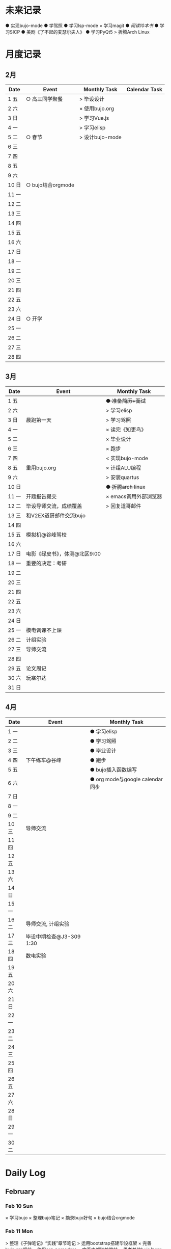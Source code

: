 #+STARTUP: overview
#+AUTHOR: Kinney
* 未来记录
  ● 实现bujo-mode
  ● 学驾照
  ● 学习lsp-mode
  × 学习magit
  ● [[阅读记录][阅读10本书]]
  ● 学习SICP
  ● 美剧《了不起的麦瑟尔夫人》
  ● 学习PyQt5
  > 折腾Arch Linux

* 月度记录
** 2月
   | Date  | Event             | Monthly Task    | Calendar Task |
   |-------+-------------------+-----------------+---------------|
   | 1 五  | ○ 高三同学聚餐    | > 毕设设计      |               |
   | 2 六  |                   | × 使用bujo.org  |               |
   | 3 日  |                   | > 学习Vue.js    |               |
   | 4 一  |                   | > 学习elisp     |               |
   | 5 二  | ○ 春节            | > 设计bujo-mode |               |
   | 6 三  |                   |                 |               |
   | 7 四  |                   |                 |               |
   | 8 五  |                   |                 |               |
   | 9 六  |                   |                 |               |
   | 10 日 | ○ bujo结合orgmode |                 |               |
   | 11 一 |                   |                 |               |
   | 12 二 |                   |                 |               |
   | 13 三 |                   |                 |               |
   | 14 四 |                   |                 |               |
   | 15 五 |                   |                 |               |
   | 16 六 |                   |                 |               |
   | 17 日 |                   |                 |               |
   | 18 一 |                   |                 |               |
   | 19 二 |                   |                 |               |
   | 20 三 |                   |                 |               |
   | 21 四 |                   |                 |               |
   | 22 五 |                   |                 |               |
   | 23 六 |                   |                 |               |
   | 24 日 | ○ 开学            |                 |               |
   | 25 一 |                   |                 |               |
   | 26 二 |                   |                 |               |
   | 27 三 |                   |                 |               |
   | 28 四 |                   |                 |               |

** 3月
   | Date  | Event                         | Monthly Task          |
   |-------+-------------------------------+-----------------------|
   | 1 五  |                               | +● 准备简历+面试+     |
   | 2 六  |                               | > 学习elisp           |
   | 3 日  | 晨跑第一天                    | > 学习驾照            |
   | 4 一  |                               | × 读完《知更鸟》      |
   | 5 二  |                               | × 毕业设计            |
   | 6 三  |                               | × 跑步                |
   | 7 四  |                               | < 实现bujo-mode       |
   | 8 五  | 重用bujo.org                  | × 计组ALU编程         |
   | 9 六  |                               | > 安装quartus         |
   | 10 日 |                               | +● 折腾arch linux+    |
   | 11 一 | 开题报告提交                  | × emacs调用外部浏览器 |
   | 12 二 | 毕设导师交流，成绩覆盖        | > 回复道哥邮件        |
   | 13 三 | 和V2EX道哥邮件交流bujo        |                       |
   | 14 四 |                               |                       |
   | 15 五 | 模拟机@谷峰驾校               |                       |
   | 16 六 |                               |                       |
   | 17 日 | 电影《绿皮书》，体测@北区9:00 |                       |
   | 18 一 | 重要的决定：考研              |                       |
   | 19 二 |                               |                       |
   | 20 三 |                               |                       |
   | 21 四 |                               |                       |
   | 22 五 |                               |                       |
   | 23 六 |                               |                       |
   | 24 日 |                               |                       |
   | 25 一 | 模电调课不上课                |                       |
   | 26 二 | 计组实验                      |                       |
   | 27 三 | 导师交流                      |                       |
   | 28 四 |                               |                       |
   | 29 五 | 论文周记                      |                       |
   | 30 六 | 玩塞尔达                      |                       |
   | 31 日 |                               |                       |

** 4月
   | Date  | Event                    | Monthly Task                    |
   |-------+--------------------------+---------------------------------|
   | 1 一  |                          | ● 学习elisp                     |
   | 2 二  |                          | ● 学习驾照                      |
   | 3 三  |                          | ● 毕业设计                      |
   | 4 四  | 下午练车@谷峰            | ● 跑步                          |
   | 5 五  |                          | ● bujo插入函数编写              |
   | 6 六  |                          | ● org mode与google calendar同步 |
   | 7 日  |                          |                                 |
   | 8 一  |                          |                                 |
   | 9 二  |                          |                                 |
   | 10 三 | 导师交流                 |                                 |
   | 11 四 |                          |                                 |
   | 12 五 |                          |                                 |
   | 13 六 |                          |                                 |
   | 14 日 |                          |                                 |
   | 15 一 |                          |                                 |
   | 16 二 | 导师交流, 计组实验       |                                 |
   | 17 三 | 毕设中期检查@J3-309 1:30 |                                 |
   | 18 四 | 数电实验                 |                                 |
   | 19 五 |                          |                                 |
   | 20 六 |                          |                                 |
   | 21 日 |                          |                                 |
   | 22 一 |                          |                                 |
   | 23 二 |                          |                                 |
   | 24 三 |                          |                                 |
   | 25 四 |                          |                                 |
   | 26 五 |                          |                                 |
   | 27 六 |                          |                                 |
   | 28 日 |                          |                                 |
   | 29 一 |                          |                                 |
   | 30 二 |                          |                                 |
* Daily Log
** February
*** Feb 10 Sun
    × 学习bujo
       × 整理bujo笔记
       × 摘录bujo好句
    × bujo结合orgmode

*** Feb 11 Mon
     > 整理《子弹笔记》“实践”章节笔记
     > 运用bootstrap搭建毕设框架
     × 完善bujo.org细节
	× 使用org-pomodoro
	× 完善内部链接跳转
	× 思考其他bujo与org的结合
	× 取消orgmode的代码缩进设置
     > org与omnifocus结合
     > 设计bujo-mode
     > 定期备份bujo.org

     - 事情复杂到一定程度时，单独形成一个集子
     - 专业性的笔记不记录在bujo中
     - 每天精力有限，把最好的精力用在最重要的事情上

*** Feb 12 Tue
    > 整理《子弹笔记》“实践”章节笔记
    > org与omnifocus结合
    > org mode绘图
    × 定期备份bujo.org
    × 学习Vue.js
    > [[设计bujo-mode]]
    < [[未来记录][实现bujo-mode]]

    - 记录daily log时考察三部分：脑中所想，昨日记录，月度记录

*** Feb 14 Thu
    > 整理《子弹笔记》“实践”章节笔记
    × 学习Vue.js(day1,day2)
    > 学习magit
    > 练歌：离家最近的路
    > 学习lsp-mode

*** Feb 15 Fri
    > 学习vue.js(day3,day4)
    × 整理《子弹笔记》“实践”章节笔记
    > 练歌：离家最近的路
    > 学习lsp-mode
    > 学习magit

*** Feb 16 Sat
    > 学习vue.js(day4,day5)
    × 整理《子弹笔记》“实践”章节笔记
    × 练歌：离家最近的路

    - 确定一天中最重要的事情，评估所用时间安排任务，其余任务，想法放到未来记录中。关注点放在最重要的事情上！

*** Feb 17 Sun
    × 学习vue.js
    × 整理《子弹笔记》

*** Feb 18 Mon
    × 学习vue.js
    > 整理完《子弹笔记》
    × 阅读《杀死一只知更鸟》

*** Feb 19 Tue
    × 学习Vue.js (4◔)
    > 编写毕设页面 (4◔)
    × 整理完《子弹笔记》(1◔)
    × 阅读《杀死一知更鸟》(1◔)
    ✪ switch游戏 (3◔,B20)

    ─ 设计自己的奖励机制，任务完成时给予成就感
    ─ 给任务加上时间的限制，以番茄钟为时间单位(1个番茄始终=40min)

*** Feb 20 Wed
    > 编写毕设页面 (4◔)
    × 学习vue.js (3◔)
    > 阅读《杀死一只知更鸟》(1◔)

*** Feb 21 Thu
    ●★ 编写毕设页面
    ●  学习vue.js
    ●  阅读《杀死一只知更鸟》
    ●  完善bujo笔记本
    ●! 思考人生

    ─ 将“夜反思”日常化，在回顾每天时，写上那么几句
    ─ you have a choice for every little thing and every little thing is meaningful.

    ○ 寒假里第一次自主在7:30起床
** March
*** Mar 08 Fri
    +● 开题报告+
    +● 毕设编程+

    ○ 放弃bujo笔记本，重用bujo.org

    ─ 关键词：bujo.org, PyQt5

    #+BEGIN_SRC text
      上午没有去上课，中午以及下午一只犹豫徘徊睡觉，状态不好，晚上看KPL。晚上重新使用bujo.org，放弃bujo笔记本，明天新的一天，重新开始，调整状态，完成开题报告，准备简历。
      近来几天有陷入到了很糟糕的状态中了，一点点的不满意自己的现状或着面对巨大的挑战的时候就会陷入到懈怠与破罐子破摔的心理状态中。我在反思为什么不能一如既往的保持一种令自己满意的状态？是我对自己的逼得太紧了？还是没有在适当的时候给予自己奖励？
      有的时候在一些诱惑或者自己感兴趣的事情面前，原本的规划就会失去执行的动力。有的事情真的是不可错过的吗？就算错过了我真的会失去什么吗？不如KPL比赛，颜素素的直播.....不求自己变成圣人，但求在一些关键节点能够做出正确的决定。
      明天开始一切正常，早起跑步或者练歌走起，晚安好梦！
    #+END_SRC

*** Mar 09 Sat
    +● 开题报告+
    +● 毕设编程+
    > 准备简历
    +● 学习elisp(1◔)+
    +● 学习PyQt5(1◔)+

    ─ 循序渐进，保持平常心

    #+BEGIN_SRC text
      早上7:30起床，上午在图书馆自习，中午到下午在宿舍睡觉看kpl，晚上看kpl，没有完成开题报告。
      晚安，好梦！
    #+END_SRC

*** Mar 10 Sun
    > 开题报告完成(★, 3.11)
    > 准备简历(★)
    +● 毕设编程+
    > 高数作业

    ─ 《软技能-代码之外的生存之道》王小刚

    #+BEGIN_SRC text
      早上睡到12点才起床，做了一个关于传销的噩梦，有点可怕！下午和晚上在搞开题报告，效率有点低，大部分时间还是抵抗不了KPL的诱惑。不过晚上在完成开题报告的时候发现自己前一段时间做的准备，学的知识挺多的，还是很有成就感的！
      一直想着每天学习一点elisp，将来目标是开发出自己的bujo-mode，但是现在发现有点困难，自己有点等不及了。考虑是否在论坛发帖，阐述分享自己的bujo-mode思路。
      很久没有跑步了，明天跑步走起，一定要抵制看KPL直播的诱惑呀！明天加油，循序渐进，晚安，好梦！
    #+END_SRC

*** Mar 11 Mon
    > 毕设编程
    × 开题报告完成
    × 发帖分享bujo

    ─ 2019奥斯卡最佳影片《绿皮车》

    #+BEGIN_SRC text
      上午五节课，下午在社区分享了bujo的帖子，评论不是很多。晚上逛了逛V站等，发现一些有意思的帖子。
      不知道为什么，又陷入了一种没有动力的状态中了。其实没有状态，不想折腾的时候，最好的办法就是按部就班，按照计划来。或者出去走一走，散散心，换一种环境。看一些鼓舞人的视频故事，思考一下人生也是不错的选择。
      我知道这么多的解决办法，但是没有做出一步行动。
      毕设编程这四个字承载的工作量太大了，看到就不想去做，然后就什么都没有做。我知道的呀，任务分解，为什么不去做，循序渐进慢慢来！
      批评自己的同时，认可自己的改变，每天晚上洗脸刷牙的习惯一直没有断。想写的bujo的分享贴也写了。晚上坚持写夜反思也有在做。棒棒的！
      明天我还可以有哪些进步？
      跑步很久没跑了，明天可不可以跑一次？可以！
      《只更鸟》很久没读了，明天可不可以读40分钟？可以！
      让自己一直保持激情满满的状态很困难，但是保持不堕落并不是很难，只要每天进步一点点就可以了。
      动力不足的时候审视一下自己的目标，只有目标不明确的人才会动力不足！
      ok，明天目标，进步一点点。
    #+END_SRC

*** Mar 12 Tue
    ● 挂科记录删除@厚生345
    ● 毕设编程
    ● 跑步(1◔)
    ● 《只更鸟》(1◔)
    ● 高数作业
    ● 完善简历

    #+BEGIN_SRC text
      上午三节计组课，回来后睡了一觉，下午和导师交流毕业设计，晚上研究elisp。
      对elisp的兴趣越来越大，越来越有迫切的愿望去实现bujo-mode。晚安，好梦！
    #+END_SRC

*** Mar 13 Wed
    > 成绩覆盖@厚生345(2:00 pm.)
    × 阅读《软技能》
    > 电子电路作业(7:00 pm.)
    > [[跑步瘦身]]
    > [[毕业设计]]
    > [[设计bujo-mode]]

    ○ 和V2EX道哥邮件交流bujo
    
    ─ 练歌的目的不是为了装叉，而是获得舒畅的心情，保持良好的状态！
    ─ 对于大的项目，分解任务后，始终把焦点放在当下。
    ─ bujo增加周反思和月反思，每个季度给未来的自己写一封信
    ─ 毕业体侧不及格，要补测
    ─ 长期懈怠后再次跑步
    ─ 目标定的应该尽可能的习小，然后循序渐进的累加，‘一个俯卧撑’案例
    ─ 即使你能够在app中预置成百上千个模板，但你不能预置人的想象。

    #+BEGIN_SRC text
      早上没有去上课，该打。中午收到V2EX道哥的email，关于bujo，很激动！开始阅读《软技能：代码之外的生存指南》一书，中午睡觉到下午三点多，然后去图书馆，给V站道哥回复email，讲了很多我对bujo的思考，以及bujo app的设计思路，很开心呀。晚上跑步，跑完吃个烤肠汉堡，回到宿舍折腾emacs。
      今天一天的状态还不错，尤其是我发在V2EX上关于bujo的分享贴，竟然收到了一位网友道哥的email。我也很认真的做了回信，以及帮助他做了很多bujo app的设计。整个过程花了不少时间，但很开心！我发现自己的这种对软件的设计架构能力还是很不错的呢。
      再给自己定个目标，这学期，不缺一节课，工作日早上不睡懒觉。
      一只在寻找何时的时间管理的奖惩机制，和道哥的交流让我知道了“我的小目标”这个app，后面会使用一下，希望能够让我的时间管理更加的极致。
      晚安，好梦！
    #+END_SRC

*** Mar 14 Thu
    > 成绩覆盖
    > 阅读《软技能》
    > 电子电路作业
    > [[跑步瘦身]]
    > [[毕业设计]]
    > [[设计bujo-mode]]
    > 安装quartus

    #+BEGIN_SRC text
      上午五节模电课，下午睡觉很久，折腾archlinux。
      我发现这几天都没怎么干正事诶，需要考虑建立一个记录时间利用情况的集子，来提醒自己时间的利用率！
    #+END_SRC

*** Mar 15 Fri
    × 成绩覆盖表格
    > 安装quartus
    > [[跑步瘦身]]
    > [[毕业设计]]
    > [[设计bujo-mode]]
    × 模拟机@谷峰驾校

    ─ 记录有效的学习时间，记录时间的分布情况
    ─ 引入积分和任务完成时间段，时长(很关键)等要素
    ─ 特定的时间做特定的事情
    ─ 之前思考的任务切换落实下去

    #+BEGIN_SRC text
      上午三节课，然后去教务处办理成绩覆盖手续。下午驾校模拟机到三点，回学校的途中逛了逛，欣赏了一下校外风景，好久没有这样放松了，感觉很棒！晚上kpl。
      说的再多，不如拿出作品与实力。发了一篇bujo的分享，有人认可有人质疑。
      晚安，好梦！
    #+END_SRC

*** Mar 16 Sta
    > 安装quartus
    > [[跑步瘦身]]
    > [[毕业设计]] +16
    > [[设计bujo-mode]]
    > 回复道哥邮件
    × 读完知更鸟 +40
    > 拍简历照片
    × 设计bujo奖惩积分制 +10

    #+BEGIN_SRC text
      周六，9点多起床，思考以及设计bujo的积分奖惩机制。中午睡觉到下午三点多，睡眠质量不好，头晕。起来到情人坡逛逛，练会歌。天气好好啊，大大小小的帐篷，形形色色的男女老少有的休息，有的聊天，有的打牌，蓝天白云微风，不甚惬意。换了一种状态到图书馆自己。做了会毕设，吃个晚饭，看完了《知更鸟》。肚子有点难受，应该是喝了凉水，所有没有跑步，回到了宿舍。
      今天读完了《杀死一只知更鸟》，最后怪人拉德利的出现救了杰姆和斯库特。斯库特最后牵着拉德利的手送他回家的那一幕让我泪目了！心里有种说不上来的滋味。我言语表达的匮乏实在是无力表达这种感受，也说不清道不明这背后在原因。但是我的内心是通透的，眼睛是明亮的，善恶美丑在我这样的年纪显得格外的清晰。我的阅读与思考也不断的让我成为一个更加成熟与独立的个体。
      我只能说，《知更鸟》是一部了不起的作品，这本书曾获普利策小说奖，改变的电影也获得奥斯卡奖，更重要的是它给我的内心带来的震撼！
      “等你最终了解他们之后就会发现，大多数人都是善良的！”
      我得看看这部电影！
    #+END_SRC

*** Mar 17 Sun
    ● 安装quartus
    × 回复道哥邮件
    +● 拍简历照片+
    > [[毕业设计]]
    > [[跑步瘦身]]
    > [[设计bujo-mode]]
    ● 阅读《软技能》
    ○ 看电影《绿皮书》
    ─ 使用笔记本写日反思

*** Mar 18 Mon
    ─ 一天没上课，躺在床上，啥事没干，晚上的班会让我做了一个重要的决定。

*** Mar 19 Tue
    > 安装quartus
    > 安装archlinux
    > [[毕业设计]]
    > [[跑步瘦身]]
    > 学习elsip 

*** Mar 21 Thu
    > 安装quartus
    > 安装archlinux
    > [[毕业设计]]
    > [[跑步瘦身]]
    × 学习elisp
    > 电子电路作业

*** Mar 22 Fri
    > 安装quartus
    > 安装archlinux
    > 学习elisp
    > [[毕业设计]]
    > [[跑步瘦身]]
    > 电子电路作业

*** Mar 23 Sat
    > 安装quartus
    > 安装archlinux
    > 学习elisp

*** Mar 24 Sun
    > 安装quartus
    > 安装archlinux
    > 学习elisp
    > [[毕业设计]]
    > [[跑步瘦身]]
 
*** Mar 25 Mon
**** × 安装archlinux
     SCHEDULED: <2019-03-25 Mon 10:00>
     :LOGBOOK:
     CLOCK: [2019-03-25 Mon 15:17]--[2019-03-25 Mon 16:08] =>  0:51
     :END:
**** × 安装quartus
     SCHEDULED: <2019-03-25 Mon 10:00>
     :LOGBOOK:
     CLOCK: [2019-03-25 Mon 16:54]--[2019-03-25 Mon 17:38] =>  0:44
     :END:
**** × [#B] 计组编程
     SCHEDULED: <2019-03-25 Mon>
**** × 学习elisp
     SCHEDULED: <2019-03-25 Mon 14:00>
     - Note taken on [2019-03-25 Mon 10:51] \\
       学习一门新的编程语言是一个枯燥的过程，有一个实践的目标会让这个过程变得更有目的性和乐趣。我学习elisp的这个目标就是实现bujo-mode.
**** × [#A] 毕设登陆系统和细节
     SCHEDULED: <2019-03-25 Mon 15:00>
**** × 跑步
     SCHEDULED: <2019-03-25 Mon 20:30>
**** × 研究org agenda
     SCHEDULED: <2019-03-25 Mon>
**** ─ 日常规划：每天背考研单词

*** Mar 27 Wed
**** × 毕设编程
     SCHEDULED: <2019-03-27 Wed>
     :LOGBOOK:
     CLOCK: [2019-03-27 Wed 16:38]--[2019-03-27 Wed 17:50] =>  1:12
     CLOCK: [2019-03-27 Wed 16:10]--[2019-03-27 Wed 16:20] =>  0:10
     :END:
**** × 毕设交流记录
     SCHEDULED: <2019-03-27 Wed>
     :LOGBOOK:
     CLOCK: [2019-03-27 Wed 16:00]--[2019-03-27 Wed 16:10] =>  0:10
     :END:
**** ─ 每天要做的小事：背考研单词，练字

*** Mar 28 Thu
**** × 毕设编程
     SCHEDULED: <2019-03-28 Thu>
**** × 电子电路复习
     SCHEDULED: <2019-03-28 Thu>

*** Mar 29 Fri
**** × 毕设编程
     SCHEDULED: <2019-03-29 Fri>

**** > 电子电路复习
     SCHEDULED: <2019-03-29 Fri>

**** × 折腾emacs
     SCHEDULED: <2019-03-29 Fri>

**** × 论文周记
     SCHEDULED: <2019-03-29 Fri>

**** > 计组实验(下周二检查)

*** Mar 30 Sat
    +> 电子电路复习+
    > 计组实验(下周二检查)
    × 毕设编程
    × 阅读《子弹笔记术》
    
    ─ 子弹笔记术三要素：条理化，剧情化，信息化
    
** April
*** Apr 01 Mon
    × 计组实验(周二检查)
    × 毕设编程

*** Apr 03 Wed
    ● 毕设编程
    ● 学习elisp

*** Apr 08 Mon
**** × 毕设编程
     SCHEDULED: <2019-04-08 Mon>
**** × 折腾org-capture
     SCHEDULED: <2019-04-08 Mon>
**** > 电子电路复习
     SCHEDULED: <2019-04-08 Mon>
**** > running
     SCHEDULED: <2019-04-08 Mon>

*** Apr 10 Wed
**** × 毕设编程
     SCHEDULED: <2019-04-10 Wed>
**** × 折腾emacs
     SCHEDULED: <2019-04-10 Wed>

*** Apr 11 Thu
**** × 毕设编程
     SCHEDULED: <2019-04-11 Thu>
**** × 折腾emacs
     SCHEDULED: <2019-04-11 Thu>
**** > 电子电路复习
     SCHEDULED: <2019-04-11 Thu>
**** × 阅读《微习惯》
     SCHEDULED: <2019-04-11 Thu>
**** × 每天消费不超过17元
     SCHEDULED: <2019-04-11 Thu>
**** ─ 晚自习结束后到操场走两圈
     SCHEDULED: <2019-04-11 Thu>

*** Apr 12 Fri
**** × 毕设编程
     SCHEDULED: <2019-04-12 Fri>
**** × Docker入门
     SCHEDULED: <2019-04-12 Fri>
**** > 电子电路复习
     SCHEDULED: <2019-04-12 Fri>
**** > 论文周记
     SCHEDULED: <2019-04-12 Fri>

*** Apr 13 Sat
**** > 电子电路复习
     SCHEDULED: <2019-04-13 Sat>
**** > 论文周记
     SCHEDULED: <2019-04-13 Sat>
**** × Docker学习
     SCHEDULED: <2019-04-13 Sat>
**** × 毕设编程
     SCHEDULED: <2019-04-13 Sat>
**** ─ 注意时间意识和也回顾反思
     SCHEDULED: <2019-04-13 Sat>
**** × 阅读《微习惯》
     SCHEDULED: <2019-04-13 Sat>
     :LOGBOOK:
     CLOCK: [2019-04-13 Sat 09:32]--[2019-04-13 Sat 10:02] =>  0:30
     :END:
    
*** Apr 14 Sun
**** > 电子电路复习
     SCHEDULED: <2019-04-14 Sun>
**** × 论文周记
     SCHEDULED: <2019-04-14 Sun>
**** × 毕设编程
     SCHEDULED: <2019-04-14 Sun>
**** × 阅读《微习惯》
     SCHEDULED: <2019-04-14 Sun>

*** Apr 15 Mon
**** × 准备中期检查
     SCHEDULED: <2019-04-15 Mon>
**** < 阅读《微习惯》
     SCHEDULED: <2019-04-15 Mon>
**** × 电子电路复习
     SCHEDULED: <2019-04-15 Mon>

*** Apr 17 Wed
**** × 中期检查@J3-309
     SCHEDULED: <2019-04-17 Wed 13:30>
**** × 计组实验
     SCHEDULED: <2019-04-16 Tue>
     
*** Apr 18 Thu
**** × 电子电路实验
     SCHEDULED: <2019-04-18 Thu>
**** > 高数复习
     SCHEDULED: <2019-04-18 Thu>
**** × 毕设编程
     SCHEDULED: <2019-04-18 Thu>

*** Apr 19 Fri
**** > 高数复习
     SCHEDULED: <2019-04-19 Fri>
**** > 毕设编程
     SCHEDULED: <2019-04-19 Fri>

*** Apr 20 Sat
**** > 高数复习
     SCHEDULED: <2019-04-20 Sat>
**** > 毕设编程
     SCHEDULED: <2019-04-20 Sat>

*** Apr 22 Mon
**** ● 高数复习
     SCHEDULED: <2019-04-22 Mon>
**** ● 毕设编程
     SCHEDULED: <2019-04-22 Mon>

*** Apr 23 Tue
**** ● 计组实验
     SCHEDULED: <2019-04-23 Tue>
 
*** Apr 25 Thu 
**** ● 高数期中考试
     SCHEDULED: <2019-04-25 Thu>

*** Apr 28 Sun
**** ● 论文周记第三次
     SCHEDULED: <2019-04-28 Sun>
**** ● 电子电路实验(二)
     SCHEDULED: <2019-04-28 Sun>

*** Apr 30 Tue
**** ● 计组考试
     SCHEDULED: <2019-04-30 Tue>

*** Later
**** ● 实习考察表提交
     DEADLINE: <2019-04-28 Sun 20:00>

**** ● 实习报告
     DEADLINE: <2019-04-30 Tue>

** May
*** May 05 Sun
**** ● 论文周记第四次
     SCHEDULED: <2019-05-05 Sun>

*** May 19 Sun
**** ● 论文周记第五次
     SCHEDULED: <2019-05-19 Sun>
**** ● 确定是否参加大组答辩
     SCHEDULED: <2019-05-19 Sun>

*** someday
**** ● 论文草稿
     DEADLINE: <2019-05-15 Wed> SCHEDULED: <2019-05-01 Wed>
**** ● 论文定稿
     DEADLINE: <2019-05-21 Tue>
**** ● 论文答辩
     DEADLINE: <2019-05-31 Fri> SCHEDULED: <2019-05-27 Mon>
* 跑步瘦身
  × 跑步0303(1.34km, 10'11'', 东区操场)
  × 跑步0313(3.14km, 20'18'', 东区操场)
  +● 跑步0314+
  +● 跑步0315+
  +● 跑步0316+
  × 跑步0317(1km, 4'44'', 北区操场)
  × 跑步0318(20', 东区操场)
  +● 跑步0321+


  | Date  | km   | min     | place    | Date  | km | min | place |
  |-------+------+---------+----------+-------+----+-----+-------|
  
* 阅读记录
  × 月亮与六便士 2019.02
  × 子弹笔记 2019.02
  × 杀死一只知更鸟 2019.02~2019.03.16
  ● 软技能：代码之外的生存指南 2019.03.13

* 读书笔记
** 《子弹笔记》
   #+NAME: 《子弹笔记》
   - 理论
     - 子弹短句分为三类：任务(Task，需要做的事情), 事件(Event，你的经历), 笔记(Note，不想遗忘的信息)
     - 任务子弹分类：任务(●), 完成的任务(x), 迁移的任务(>), 计划中的任务(<), 不想关的任务(+划去+)
     - 事件子弹：用“○”表示，简明客观的记录即将发生或已经发生的事件，方便日后回顾与解决问题
     - 笔记子弹：用“-”表示，当某件事情有重要或有趣的细节值得记录时使用
     - 优先符号：用“★”表示，用于标注重要的子弹短句，常于任务子弹搭配
     - 灵感符号：用"!"标注笔记子弹，表明这条笔记让我产生了想法，思考或见解，供后续整理
     - 集子：模块化的集子解决混乱。子弹笔记的四个核心集子：每日记录，月度记录，未来记录，索引
     - 每日记录：快速记录一天的任务，事件，笔记，让思想减负
     - 月度记录：分为日历页和任务页，日历页是事件发生的时间轴，任务页梳脑中所有思绪
     - 未来记录：每日记录中有未来之事迁移到未来记录中，月度记录的时候查看未来记录进行迁移
     - 月度迁移：回顾上月任务未完成情况，分成4中情况：1.舍弃 2.重新抄写 3.迁移到个性化集子 4.迁移到未来记录
     - 年度迁移：回顾上一年的未完成情况，考察迁移那些项目，集子

   - 实践
     - 反思：日反思规划，夜反思回顾。
     - 意义：很多人把追求快乐当作人生目标，事实上快乐不可占有。当你达成某个目标或者得到你想要的生活后，你的快速适应会让你觉得平淡无奇，快乐感逐渐消退。快乐只是一种情绪，是我们着手进行其他目标时的结果。我们更应该关注怎么做，即寻找生活的意义。观察那些让你产生好奇心，那些“大放光芒”的事物，这些事物有可能具有意义。寻找这些事物的本质。
     - 目标：带意向的设定目标，目标的灵感可以来源与激情之源。创建目标集子，设定期限，分清主次，划去不必要的目标。分解长期目标为冲刺目标，分解前头脑风暴，每日反思 ，即时修正。
     - 循序渐进：实现目标的过程不要期待巨变，要持续改善。

   - 好句摘录
     - 如果生活是大海，那么其中的每一天就像海浪一样，有的震撼，有的普通。子弹笔记就像海岸，在每一天的影响下得到雕琢。
     - 若没能把想法积极的运用到生活中，就算是最强烈的信仰，最有益的经验也会消散。
     - 无论一项行动有多么简单，其背后都蕴含了无数选择。
     - 眼睛只能看到光亮，耳朵只能听到声音，而一颗聆听的心却能感知到意义。
     - 好奇心是我们在看到某种潜能时产生的触电般的兴奋劲。好奇心点亮幻想与惊讶，就像磁铁一样，把我们从封闭的自我中拉出来，融入世界中，它超越理智、欲望、个人利益，甚至是快乐。
     - 享乐效应指当前环境的改变给人带来快乐时，人们通常会很快适应环境的改变，恢复到平常的快乐程度。
     - 快乐是我们着手进行其他目标时的结果。如果快乐是行为的结果，那我们就不该问自己如何才能快乐了。相反，我们该问问自己，要怎么做。
     - 作家克托尔.加西亚曾说：“你的ikigai即是你擅长的事，又是你热衷的事”。多年来，人们用许多不同的字眼和实践来描述这一点，但都殊途同归的回到生活意义的核心。
     - 感受那些“大放光芒”的事物，这些事物有可能具有意义。
     - 如果不带意向的胡乱设定目标，目标就有可能沦落为我们在遭遇龌蹉或悲痛时下意识的反应。
     - 获得干劲的一大妙招就是意识到时间有限。
     - 目标的灵感启发应当源自自身的生活经历。不论是带给你欢乐的积极动力还是带给你悲惨教训的生活苦难，你的生活中肯定有真正的激情之源。把这些经历运用起来，这些都是强有力的意义源泉，你可以从中找到有意义的目标。
     - 宏大的目标往往费时又费力，在这一路上你会面对各种挑战，耐力常常是你最狡猾最致命的对手。因此，要实现宏大的目标，常常需要切实的需求看来激励自己度过数日，数月，甚至数年的风风雨雨。这项需求必须足够强劲，才能抵御一路上的分心、借口和疑惑。
     - 这个世界上有天真的问题，乏味的问题，用词不当的问题，自我批评不足提出的问题。但每一次发问都是为了了解世界。这世界上没有愚蠢的问题。

* 设计bujo-mode
  × 学习minor mode设计思路
  ● 学习elisp
  ● 研究org-agenda代码

  ─ 直接根据需求去学习elisp

  - bujo-agenda
     - F:bujo-agenda-future-view 未来记录(Future Log)
     - M:bujo-agenda-month-view 月度记录(Monthly Log)
     - D:bujo-agenda-ady-view 每日记录(Daily Log)
     - a:bujo-agenda-task-abort
     - d:bujo-agenda-task-done => × (done)
     - m:bujo-agenda-task-migrated => > (migrated)
       - task状态变为“>”
       - 选择要迁移到的日期或新集子
     - s:bujo-agenda-task-sheculed => < (schedule)
       - task状态变为“<”
       - 在未来记录中添加该task
     - n:bujo-agenda-next-line
     - p:bujo-agenda-previous-line
     - f:bujo-agenda-later
     - b:bujo-agenda-earlier
     - .:bujo-agenda-goto-today
     - j:bujo-agenda-goto-date
     - r:bujo-agenda-refresh
     - Tab bujo-agenda-goto
     - q:bujo-agenda-quit
     - x:bujo-agenda-exit
  - bujo-agenda-file
     - 自动生成特定格式的bujo.org
     - 解析bujo.org, 实现bujo.org和bujo agenda的双向动态更新
  - bujo-select
     - keybinding: C-c b
       | Select a capture template |
       |---------------------------|
       | [t]  Task                 |
       | [e]  Event                |
       | [n]  Note                 |
  - point
     - bujo-select选择t的时候将窗口分成左右两列，左边默认为bujo-agenda，显示昨天的记录，方便迁移
     - 只有task状态可变。自动对task的状态进行排序，依次为：todo-migrated-scheduled-done-abort，r刷新
     - bujo-agenda打开的默认展示为当天的Daily Log，分为三类：task, event, note
       - n, p上下移动；task可改变状态：t(todo), m(migrate), s(scheduled), d(done), a(abort)
       - f, b向前向后切换记录，“.”回到当天记录，j调用日历跳转到指定日期的日记录
     - 按键M显示月度记录页，分三列
       | Date  | Event    | Monthly Task | Cenlendar task |
       |-------+----------+--------------+----------------|
       | 1 Wes | ○ thing1 | ● task1      |                |
       | 2 Thu | ○ thing2 | ● task2      |                |
       | 3 Fri | ○ thing3 |              | ● task11       |
       | 4 Sta |          |              |                |
       | 5 Sun |          |              | ● task22       |
       | ..... | .....    | .....        |                |
       - 同理n,p,f,b,.,j,t,m,s,d,a
     - 按键F显示未来记录, 简单的task列表
* little steps
  × 上厕所不玩手机，阅读kindle
  × 收拾好自己的指甲
  × 晚上坚持洗脸刷牙
  × 晚上坚持写夜反思
  × 不喝瓶装饮料
  ● 课程全勤
  ● 一日三餐按时去食堂，不点外卖

* 长期目标
  ● 出国(工作/旅游/学习)
  ● 爱情
  ● 阅读
  ● 跑步瘦身 
* 毕业设计
  × 开题报告
  ● 毕设编程
    ● 用户注册登录模块
    ● 文件上传下载
    ● 后台管理系统设计
    ● 数据库设计
    ● 智能推荐系统
    ● 多线程设计
    ● .......
  ● 毕业论文
  * 编程记录
    * 数据库设计
      * User: username, password
      * 角色：user, admin, super
      * 

* 积分统计
  ─ 积分奖励系统设计(初稿)
    ─ 学习1个番茄钟 +8
    ─ 高效上课1节 +10；低效上课1节 +2
    ─ 阅读1个番茄钟 +10 ≤40
    ─ 晚间跑步 +10
    ─ 早起跑步 +20
    
    ─ 娱乐时间1分钟 -1
    ─ 影院看电影一次 -120
    ─ XXX -50

  | date  | score | use | left | date  | score | use | left |
  |-------+-------+-----+------+-------+-------+-----+------|
  | 1 五  |       |     |      | 17 日 |   +66 |     |      |
  | 2 六  |       |     |      | 18 一 |       |     |      |
  | 3 日  |       |     |      | 19 二 |       |     |      |
  | 4 一  |       |     |      | 20 三 |       |     |      |
  | 5 二  |       |     |      | 21 四 |       |     |      |
  | 6 三  |       |     |      | 22 五 |       |     |      |
  | 7 四  |       |     |      | 23 六 |       |     |      |
  | 8 五  |       |     |      | 24 日 |       |     |      |
  | 9 六  |       |     |      | 25 一 |       |     |      |
  | 10 日 |       |     |      | 26 二 |       |     |      |
  | 11 一 |       |     |      | 27 三 |       |     |      |
  | 12 二 |       |     |      | 28 四 |       |     |      |
  | 13 三 |       |     |      | 29 五 |       |     |      |
  | 14 四 |       |     |      | 30 六 |       |     |      |
  | 15 五 |       |     |      | 31 日 |       |     |      |
  | 16 六 |   +66 |     |      | sum   |       |     |      |


| Date  | Event | Monthly Task |
|-------+-------+--------------|
| emacs |       |              |
| emacs |       |              |
| emacs |       |              |
| emacs |       |              |
| emacs |       |              |
|       |       |              |


| Date  | Event | Monthly Task |
|-------+-------+--------------|
| emacs |       |              |
| emacs |       |              |
| emacs |       |              |
| emacs |       |              |
| emacs |       |              |

| Date  | Event | Monthly Task |
|-------+-------+--------------|
| 1 Mon |       |              |
| 2 Tue |       |              |
| 3 Wed |       |              |
| 4 Thu |       |              |
| 5 Fri |       |              |
